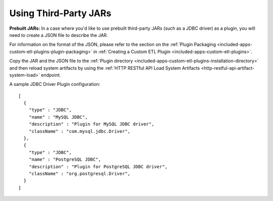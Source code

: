 .. meta::
    :author: Cask Data, Inc.
    :copyright: Copyright © 2015 Cask Data, Inc.

.. _included-apps-third-party-jars:

======================
Using Third-Party JARs 
======================

.. highlight:: json  

**Prebuilt JARs:** In a case where you'd like to use prebuilt third-party JARs (such as a
JDBC driver) as a plugin, you will need to create a JSON file to describe the JAR.

For information on the format of the JSON, please refer to the section on the
:ref:`Plugin Packaging <included-apps-custom-etl-plugins-plugin-packaging>` in
:ref:`Creating a Custom ETL Plugin <included-apps-custom-etl-plugins>`.

Copy the JAR and the JSON file to the :ref:`Plugin directory
<included-apps-custom-etl-plugins-installation-directory>` and then reload system artifacts by
using the :ref:`HTTP RESTful API Load System Artifacts
<http-restful-api-artifact-system-load>` endpoint.

A sample JDBC Driver Plugin configuration::

  [
    {
      "type" : "JDBC",
      "name" : "MySQL JDBC",
      "description" : "Plugin for MySQL JDBC driver",
      "className" : "com.mysql.jdbc.Driver",
    },
    {
      "type" : "JDBC",
      "name" : "PostgreSQL JDBC",
      "description" : "Plugin for PostgreSQL JDBC driver",
      "className" : "org.postgresql.Driver",
    }
  ]

